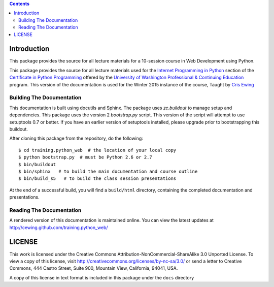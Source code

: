 .. contents::

Introduction
============

This package provides the source for all lecture materials for a 10-session
course in Web Development using Python.

This package provides the source for all lecture materials used for the
`Internet Programming in Python`_ section of the `Certificate in Python
Programming`_ offered by the `University of Washington Professional &
Continuing Education`_ program. This version of the documentation is used for
the Winter 2015 instance of the course, Taught by `Cris Ewing`_

.. _Internet Programming in Python: http://www.pce.uw.edu/courses/internet-programming-python/downtown-seattle-winter-2015/
.. _Certificate in Python Programming: http://www.pce.uw.edu/certificates/python-programming.html
.. _University of Washington Professional & Continuing Education: http://www.pce.uw.edu/
.. _Cris Ewing: http://www.linkedin.com/profile/view?id=19741495

Building The Documentation
--------------------------

This documentation is built using docutils and Sphinx. The package uses
`zc.buildout` to manage setup and dependencies. This package uses the version
2 `bootstrap.py` script. This version of the script will attempt to use
setuptools 0.7 or better. If you have an earlier version of setuptools
installed, please upgrade prior to bootstrapping this buildout.

After cloning this package from the repository, do the following::

  $ cd training.python_web  # the location of your local copy
  $ python bootstrap.py  # must be Python 2.6 or 2.7
  $ bin/buildout
  $ bin/sphinx   # to build the main documentation and course outline
  $ bin/build_s5   # to build the class session presentations

At the end of a successful build, you will find a ``build/html`` directory,
containing the completed documentation and presentations.

.. _zc.buildout: https://pypi.python.org/pypi/zc.buildout/
.. _bootstrap.py: http://downloads.buildout.org/2/bootstrap.py

Reading The Documentation
-------------------------

A rendered version of this documentation is maintained online.  You can view
the latest updates at http://cewing.github.com/training.python_web/

LICENSE
=======

This work is licensed under the Creative Commons
Attribution-NonCommercial-ShareAlike 3.0 Unported License. To view a copy of
this license, visit http://creativecommons.org/licenses/by-nc-sa/3.0/ or send
a letter to Creative Commons, 444 Castro Street, Suite 900, Mountain View,
California, 94041, USA.

A copy of this license in text format is included in this package under the
``docs`` directory
